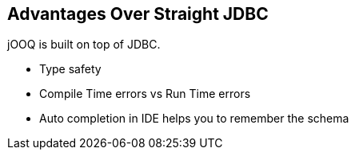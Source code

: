 == Advantages Over Straight JDBC

jOOQ is built on top of JDBC.

* Type safety
* Compile Time errors vs Run Time errors
* Auto completion in IDE helps you to remember the schema

